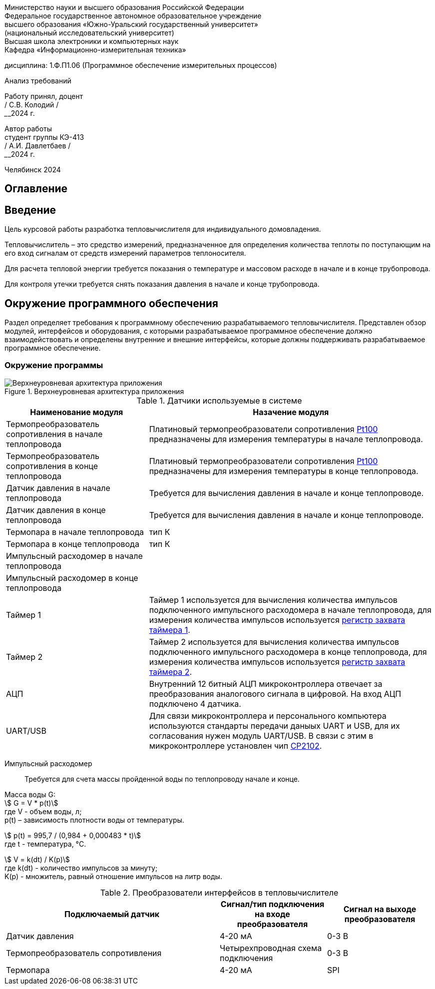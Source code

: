 [.text-center]
Министерство науки и высшего образования Российской Федерации +
Федеральное государственное автономное образовательное учреждение +
высшего образования «Южно-Уральский государственный университет» +
(национальный исследовательский университет) +
Высшая школа электроники и компьютерных наук +
Кафедра «Информационно-измерительная техника»


[.text-center]
дисциплина: 1.Ф.П1.06 (Программное обеспечение измерительных процессов)

[.text-center]
Анализ требований

[.text-right]
Работу принял, доцент +
______/ С.В. Колодий / +
______2024 г.

[.text-right]
Автор работы +
студент группы КЭ-413 +
______/ А.И. Давлетбаев / +
______2024 г.

[.text-center]
Челябинск 2024

== Оглавление

toc::[]

== Введение

Цель курсовой работы разработка тепловычислителя для индивидуального домовладения.

Тепловычислитель – это средство измерений, предназначенное для определения количества теплоты по поступающим на его вход сигналам от средств измерений параметров теплоносителя.

Для расчета тепловой энергии требуется показания о температуре и массовом расходе в начале и в конце трубопровода.

Для контроля утечки требуется снять показания давления в начале и конце трубопровода.


== Окружение программного обеспечения

Раздел определяет требования к программному обеспечению разрабатываемого тепловычислителя. Представлен обзор модулей, интерфейсов и оборудования, с которыми разрабатываемое программное обеспечение должно взаимодействовать и определены внутренние и внешние интерфейсы, которые должны поддерживать разрабатываемое программное обеспечение.

=== Окружение программы

.Верхнеуровневая архитектура приложения
image::Верхнеуровневая архитектура приложения.png[]

.Датчики используемые в системе
[cols="1,2"]
|===
|Наименование модуля |Назачение модуля 

|Термопреобразователь сопротивления в начале теплопровода
|Платиновый термопреобразователи сопротивления https://www.ktopoverit.ru/prof/opisanie/41646-09.pdf[Pt100] предназначены для измерения температуры в начале теплопровода.

|Термопреобразователь сопротивления в конце теплопровода
|Платиновый термопреобразователи сопротивления https://www.ktopoverit.ru/prof/opisanie/41646-09.pdf[Pt100] предназначены для измерения температуры в конце теплопровода.

|Датчик давления в начале теплопровода
|Требуется для вычисления давления в начале и конце теплопроводе.

|Датчик давления в конце теплопровода
|Требуется для вычисления давления в начале и конце теплопроводе.

|Термопара в начале теплопровода
|тип К

|Термопара в конце теплопровода
|тип К

|Импульсный расходомер в начале теплопровода
|

|Импульсный расходомер в конце теплопровода
|

|Таймер 1
|Таймер 1 используется для вычисления количества импульсов подключенного импульсного расходомера в начале теплопровода, для измерения количества импульсов используется https://www.st.com/resource/en/reference_manual/rm0383-stm32f411xce-advanced-armbased-32bit-mcus-stmicroelectronics.pdf#page=307&zoom=100,89,482[регистр захвата таймера 1].

|Таймер 2
|Таймер 2 используется для вычисления количества импульсов подключенного импульсного расходомера в конце теплопровода, для измерения количества импульсов используется https://www.st.com/resource/en/reference_manual/rm0383-stm32f411xce-advanced-armbased-32bit-mcus-stmicroelectronics.pdf#page=368&zoom=100,89,230[регистр захвата таймера 2].

|АЦП
|Внутренний 12 битный АЦП микроконтроллера отвечает за преобразования аналогового сигнала в цифровой. На вход АЦП подключено 4 датчика.

|UART/USB
|Для связи микроконтроллера и персонального компьютера используются стандарты передачи даныых UART и USB, для их согласования нужен модуль UART/USB. В связи с этим в микроконтроллере установлен чип https://www.silabs.com/documents/public/data-sheets/CP2102-9.pdf[CP2102]. 

|===

Импульсный расходомер:: Требуется для счета массы пройденной воды по теплопроводу начале и конце.

Масса воды G: +
stem:[ G = V * p(t)] +
где V -  объем воды, л; +
p(t) – зависимость плотности воды от температуры.

stem:[ p(t) = 995,7 / (0,984 + 0,000483 * t)] +
где t - температура, °C.

stem:[ V = k(dt) / K(p)] +
где k(dt) - количество импульсов за минуту; +
K(p) - множитель, равный отношение импульсов на литр воды.

.Преобразователи интерфейсов в тепловычислителе
[cols="2,1,1"]
|===
|Подключаемый датчик |Сигнал/тип подключения на входе преобразователя |Сигнал на выходе преобразователя 

|Датчик давления
|4-20 мА
|0-3 В

|Термопреобразователь сопротивления
|Четырехпроводная схема подключения
|0-3 В

|Термопара
|4-20 мА
|SPI


|===
